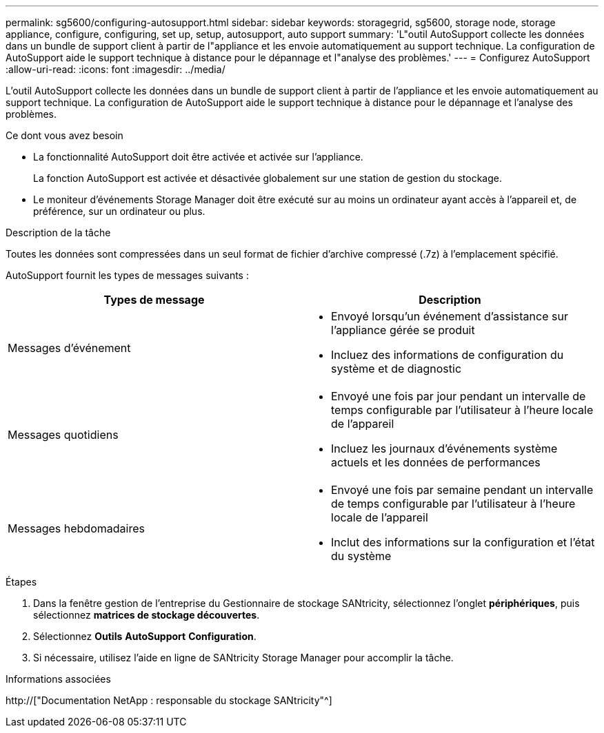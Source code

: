 ---
permalink: sg5600/configuring-autosupport.html 
sidebar: sidebar 
keywords: storagegrid, sg5600, storage node, storage appliance, configure, configuring, set up, setup, autosupport, auto support 
summary: 'L"outil AutoSupport collecte les données dans un bundle de support client à partir de l"appliance et les envoie automatiquement au support technique. La configuration de AutoSupport aide le support technique à distance pour le dépannage et l"analyse des problèmes.' 
---
= Configurez AutoSupport
:allow-uri-read: 
:icons: font
:imagesdir: ../media/


[role="lead"]
L'outil AutoSupport collecte les données dans un bundle de support client à partir de l'appliance et les envoie automatiquement au support technique. La configuration de AutoSupport aide le support technique à distance pour le dépannage et l'analyse des problèmes.

.Ce dont vous avez besoin
* La fonctionnalité AutoSupport doit être activée et activée sur l'appliance.
+
La fonction AutoSupport est activée et désactivée globalement sur une station de gestion du stockage.

* Le moniteur d'événements Storage Manager doit être exécuté sur au moins un ordinateur ayant accès à l'appareil et, de préférence, sur un ordinateur ou plus.


.Description de la tâche
Toutes les données sont compressées dans un seul format de fichier d'archive compressé (.7z) à l'emplacement spécifié.

AutoSupport fournit les types de messages suivants :

|===
| Types de message | Description 


 a| 
Messages d'événement
 a| 
* Envoyé lorsqu'un événement d'assistance sur l'appliance gérée se produit
* Incluez des informations de configuration du système et de diagnostic




 a| 
Messages quotidiens
 a| 
* Envoyé une fois par jour pendant un intervalle de temps configurable par l'utilisateur à l'heure locale de l'appareil
* Incluez les journaux d'événements système actuels et les données de performances




 a| 
Messages hebdomadaires
 a| 
* Envoyé une fois par semaine pendant un intervalle de temps configurable par l'utilisateur à l'heure locale de l'appareil
* Inclut des informations sur la configuration et l'état du système


|===
.Étapes
. Dans la fenêtre gestion de l'entreprise du Gestionnaire de stockage SANtricity, sélectionnez l'onglet *périphériques*, puis sélectionnez *matrices de stockage découvertes*.
. Sélectionnez *Outils* *AutoSupport* *Configuration*.
. Si nécessaire, utilisez l'aide en ligne de SANtricity Storage Manager pour accomplir la tâche.


.Informations associées
http://["Documentation NetApp : responsable du stockage SANtricity"^]
